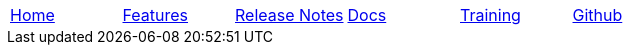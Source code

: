 // Define macros for each HTML file referenced in the menu

:home: Nimbus.html[Home]
:features: Features.html[Features]
:docs: Documentation.html[Docs]
:training: Training.html[Training]
:github: Github.html[Github]
:releaseNotes: ReleaseNotes.html[Release Notes]

:main-menu: MainMenu.adoc[Menu Include Source]

// Create the menu as an AsciiDoc table, css class name in brackets
[.main-menu]
|===
|link:{home}|link:{features}|link:{releaseNotes}|link:{docs}|link:{training}|link:{github}
|===


//side navigation
//[width="10%",cols="1"]
//|=========================================================

//|UI

//|Server
//|=========================================================